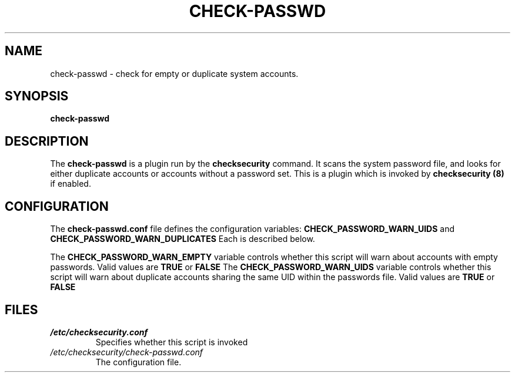 .\" -*- nroff -*-
.TH CHECK-PASSWD 8 "2 February 1997" "Debian Linux"
.SH NAME
check-passwd \- check for empty or duplicate system accounts.
.SH SYNOPSIS
.B check-passwd
.SH DESCRIPTION
The
.B check-passwd
is a plugin run by the
.B checksecurity
command. It scans the system password file, and looks for either duplicate
accounts or accounts without a password set.
This is a plugin which is invoked by
.B checksecurity (8)
if enabled.

.SH CONFIGURATION
The
.B check-passwd.conf
file defines the configuration variables:
.BR CHECK_PASSWORD_WARN_UIDS 
and
.BR CHECK_PASSWORD_WARN_DUPLICATES
Each is described below.
.PP
The 
.B CHECK_PASSWORD_WARN_EMPTY
variable controls whether this script will warn about accounts with empty
passwords.
Valid values are
.B TRUE
or
.B FALSE
The 
.B CHECK_PASSWORD_WARN_UIDS
variable controls whether this script will warn about duplicate accounts
sharing the same UID within the passwords file.
Valid values are
.B TRUE
or
.B FALSE

.SH FILES
.TP
.I /etc/checksecurity.conf
Specifies whether this script is invoked
.TP
.I /etc/checksecurity/check-passwd.conf
The configuration file.
